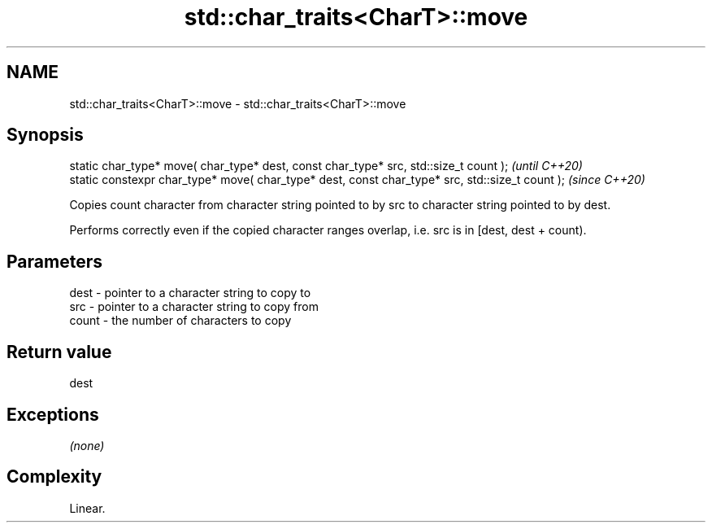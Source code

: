 .TH std::char_traits<CharT>::move 3 "2020.03.24" "http://cppreference.com" "C++ Standard Libary"
.SH NAME
std::char_traits<CharT>::move \- std::char_traits<CharT>::move

.SH Synopsis
   static char_type* move( char_type* dest, const char_type* src, std::size_t count );            \fI(until C++20)\fP
   static constexpr char_type* move( char_type* dest, const char_type* src, std::size_t count );  \fI(since C++20)\fP

   Copies count character from character string pointed to by src to character string pointed to by dest.

   Performs correctly even if the copied character ranges overlap, i.e. src is in [dest, dest + count).

.SH Parameters

   dest  - pointer to a character string to copy to
   src   - pointer to a character string to copy from
   count - the number of characters to copy

.SH Return value

   dest

.SH Exceptions

   \fI(none)\fP

.SH Complexity

   Linear.
